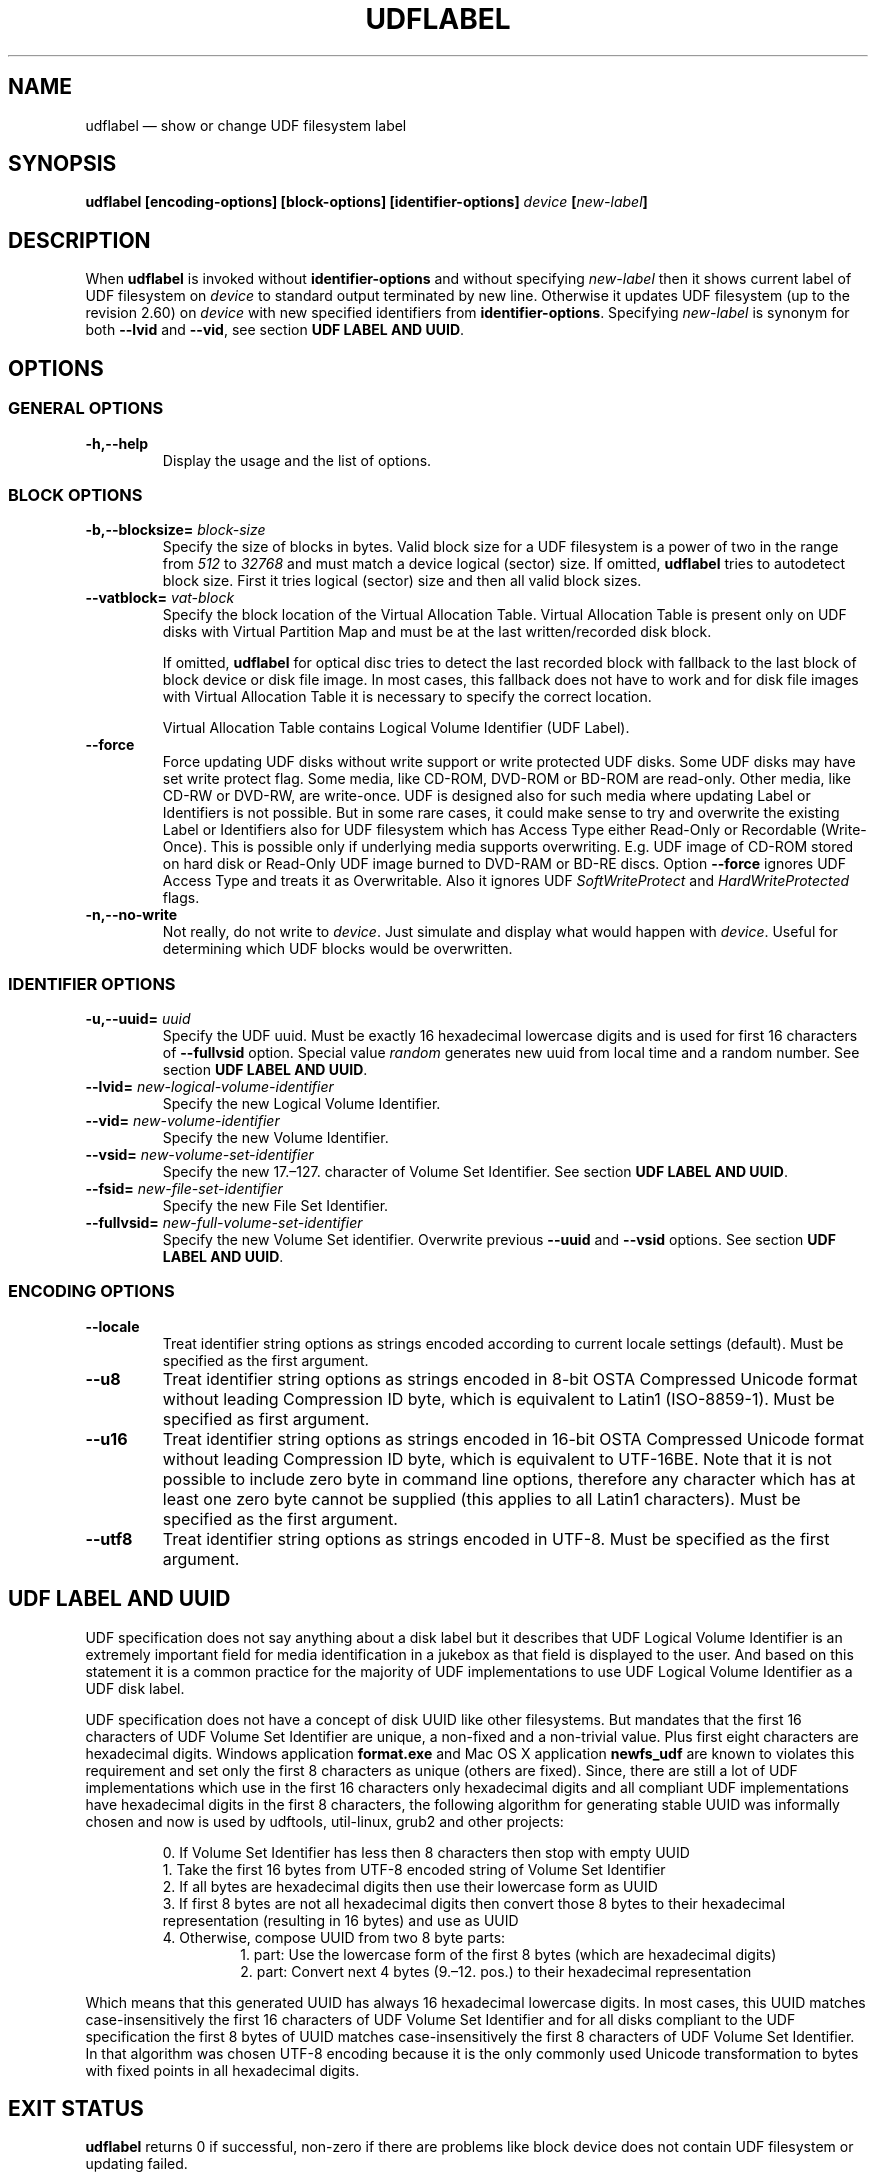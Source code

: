 '\" t -*- coding: UTF-8 -*-
.\" Copyright (C) 2017-2019  Pali Rohár <pali.rohar@gmail.com>
.\"
.\" This program is free software; you can redistribute it and/or modify
.\" it under the terms of the GNU General Public License as published by
.\" the Free Software Foundation; either version 2 of the License, or
.\" (at your option) any later version.
.\"
.\" This program is distributed in the hope that it will be useful,
.\" but WITHOUT ANY WARRANTY; without even the implied warranty of
.\" MERCHANTABILITY or FITNESS FOR A PARTICULAR PURPOSE.  See the
.\" GNU General Public License for more details.
.\"
.\" You should have received a copy of the GNU General Public License along
.\" with this program; if not, write to the Free Software Foundation, Inc.,
.\" 51 Franklin Street, Fifth Floor, Boston, MA 02110-1301 USA.
.\"
.TH UDFLABEL 8 "udftools" "Commands"

.SH NAME
udflabel \(em show or change UDF filesystem label

.SH SYNOPSIS
.BI "udflabel [encoding\-options] [block\-options] [identifier\-options] \
" device " [" new\-label "]"

.SH DESCRIPTION
When \fBudflabel\fP is invoked without \fBidentifier\-options\fP and without
specifying \fInew\-label\fP then it shows current label of UDF filesystem on
\fIdevice\fP to standard output terminated by new line. Otherwise it updates
UDF filesystem (up to the revision 2.60) on \fIdevice\fP with new specified
identifiers from \fBidentifier\-options\fP. Specifying \fInew\-label\fP is
synonym for both \fB\-\-lvid\fP and \fB\-\-vid\fP, see section
\fBUDF LABEL AND UUID\fP.

.SH OPTIONS

.SS "GENERAL OPTIONS"
.TP
.B \-h,\-\-help
Display the usage and the list of options.

.SS "BLOCK OPTIONS"
.TP
.BI \-b,\-\-blocksize= " block\-size "
Specify the size of blocks in bytes. Valid block size for a UDF filesystem is
a power of two in the range from \fI512\fP to \fI32768\fP and must match a
device logical (sector) size. If omitted, \fBudflabel\fP tries to autodetect
block size. First it tries logical (sector) size and then all valid block sizes.

.TP
.BI \-\-vatblock= " vat\-block "
Specify the block location of the Virtual Allocation Table. Virtual Allocation
Table is present only on UDF disks with Virtual Partition Map and must be at the
last written/recorded disk block.

If omitted, \fBudflabel\fP for optical disc tries to detect the last recorded
block with fallback to the last block of block device or disk file image. In
most cases, this fallback does not have to work and for disk file images with
Virtual Allocation Table it is necessary to specify the correct location.

Virtual Allocation Table contains Logical Volume Identifier (UDF Label).

.TP
.B \-\-force
Force updating UDF disks without write support or write protected UDF disks. \
Some UDF disks may have set write protect flag. Some media, like CD-ROM, DVD-ROM
or BD-ROM are read-only. Other media, like CD-RW or DVD-RW, are write-once. UDF
is designed also for such media where updating Label or Identifiers is not
possible. But in some rare cases, it could make sense to try and overwrite the
existing Label or Identifiers also for UDF filesystem which has Access Type
either Read-Only or Recordable (Write-Once). This is possible only if underlying
media supports overwriting. E.g. UDF image of CD-ROM stored on hard disk or
Read-Only UDF image burned to DVD-RAM or BD-RE discs. Option \fB\-\-force\fP
ignores UDF Access Type and treats it as Overwritable. Also it ignores UDF
\fISoftWriteProtect\fP and \fIHardWriteProtected\fP flags.

.TP
.B \-n,\-\-no\-write
Not really, do not write to \fIdevice\fP. Just simulate and display what would
happen with \fIdevice\fP. Useful for determining which UDF blocks would be
overwritten.

.SS "IDENTIFIER OPTIONS"
.TP
.BI \-u,\-\-uuid= " uuid "
Specify the UDF uuid. Must be exactly 16 hexadecimal lowercase digits and is
used for first 16 characters of \fB\-\-fullvsid\fP option. Special value
\fIrandom\fP generates new uuid from local time and a random number. See section
\fBUDF LABEL AND UUID\fP.

.TP
.BI \-\-lvid= " new\-logical\-volume\-identifier "
Specify the new Logical Volume Identifier.

.TP
.BI \-\-vid= " new\-volume\-identifier "
Specify the new Volume Identifier.

.TP
.BI \-\-vsid= " new\-volume\-set\-identifier "
Specify the new 17.\(en127. character of Volume Set Identifier. See section
\fBUDF LABEL AND UUID\fP.

.TP
.BI \-\-fsid= " new\-file\-set\-identifier "
Specify the new File Set Identifier.

.TP
.BI \-\-fullvsid= " new\-full\-volume\-set\-identifier "
Specify the new Volume Set identifier. Overwrite previous \fB\-\-uuid\fP and
\fB\-\-vsid\fP options. See section \fBUDF LABEL AND UUID\fP.

.SS ENCODING OPTIONS
.TP
.B \-\-locale
Treat identifier string options as strings encoded according to current locale
settings (default). Must be specified as the first argument.

.TP
.B \-\-u8
Treat identifier string options as strings encoded in 8-bit OSTA Compressed
Unicode format without leading Compression ID byte, which is equivalent to
Latin1 (ISO-8859-1). Must be specified as first argument.

.TP
.B \-\-u16
Treat identifier string options as strings encoded in 16-bit OSTA Compressed
Unicode format without leading Compression ID byte, which is equivalent to
UTF-16BE. Note that it is not possible to include zero byte in command line
options, therefore any character which has at least one zero byte cannot be
supplied (this applies to all Latin1 characters). Must be specified as the
first argument.

.TP
.B \-\-utf8
Treat identifier string options as strings encoded in UTF-8. Must be specified
as the first argument.

.SH "UDF LABEL AND UUID"
UDF specification does not say anything about a disk label but it describes that
UDF Logical Volume Identifier is an extremely important field for media
identification in a jukebox as that field is displayed to the user. And based on
this statement it is a common practice for the majority of UDF implementations
to use UDF Logical Volume Identifier as a UDF disk label.

UDF specification does not have a concept of disk UUID like other filesystems. \
But mandates that the first 16 characters of UDF Volume Set Identifier are
unique, a non-fixed and a non-trivial value. Plus first eight characters are
hexadecimal digits. Windows application \fBformat.exe\fP and Mac OS X
application \fBnewfs_udf\fP are known to violates this requirement and set only
the first 8 characters as unique (others are fixed). Since, there are still a
lot of UDF implementations which use in the first 16 characters only hexadecimal
digits and all compliant UDF implementations have hexadecimal digits in the
first 8 characters, the following algorithm for generating stable UUID was
informally chosen and now is used by udftools, util-linux, grub2 and other
projects:

.RS
0. If Volume Set Identifier has less then 8 characters then stop with empty UUID
.br
1. Take the first 16 bytes from UTF-8 encoded string of Volume Set Identifier
.br
2. If all bytes are hexadecimal digits then use their lowercase form as UUID
.br
3. If first 8 bytes are not all hexadecimal digits then convert those 8 bytes to
their hexadecimal representation (resulting in 16 bytes) and use as UUID
.br
4. Otherwise, compose UUID from two 8 byte parts:
.RS
1. part: Use the lowercase form of the first 8 bytes (which are hexadecimal
digits)
.br
2. part: Convert next 4 bytes (9.\(en12. pos.) to their hexadecimal
representation
.RE
.RE

Which means that this generated UUID has always 16 hexadecimal lowercase
digits. In most cases, this UUID matches case-insensitively the first 16
characters of UDF Volume Set Identifier and for all disks compliant to the UDF
specification the first 8 bytes of UUID matches case-insensitively the first 8
characters of UDF Volume Set Identifier. In that algorithm was chosen UTF-8
encoding because it is the only commonly used Unicode transformation to bytes
with fixed points in all hexadecimal digits.

.SH "EXIT STATUS"
\fBudflabel\fP returns 0 if successful, non-zero if there are problems like
block device does not contain UDF filesystem or updating failed.

.SH LIMITATIONS
\fBudflabel\fP is not able to set new Label, Logical Volume Identifier and File
Set Identifier for disks with Virtual Allocation Table (used by Write Once
media).

\fBudflabel\fP prior to version 2.2 was unable to print and process Unicode
strings with code points above U+FFFF correctly. When option \fB\-\-utf8\fP
was specified then input strings were limited to 3-byte UTF-8 sequences and
when option \fB\-\-u16\fP was specified then input strings were limited just
to UCS-2BE strings (subset of UTF-16BE).

\fBudflabel\fP prior to version 2.2 ignored UDF \fISoftWriteProtect\fP and
\fIHardWriteProtected\fP flags and overwritten such disks without any notice.

\fBudflabel\fP prior to version 2.2 was not able to set a new Label, Logical
Volume Identifier and File Set Identifier for disks with Metadata Partition
(used by UDF revisions higher then 2.01).

\fBudflabel\fP prior to version 2.1 was not able to read Label correctly if the
disk had Virtual Allocation Table stored outside of Information Control Block.

.SH AUTHOR
.nf
Pali Rohár <pali.rohar@gmail.com>
.fi

.SH AVAILABILITY
\fBudflabel\fP is part of the udftools package since version 2.0 and is
available from https://github.com/pali/udftools/.

.SH "SEE ALSO"
\fBmkudffs\fP(8), \fBpktsetup\fP(8), \fBcdrwtool\fP(1), \fBudfinfo\fP(1),
\fBwrudf\fP(1)
